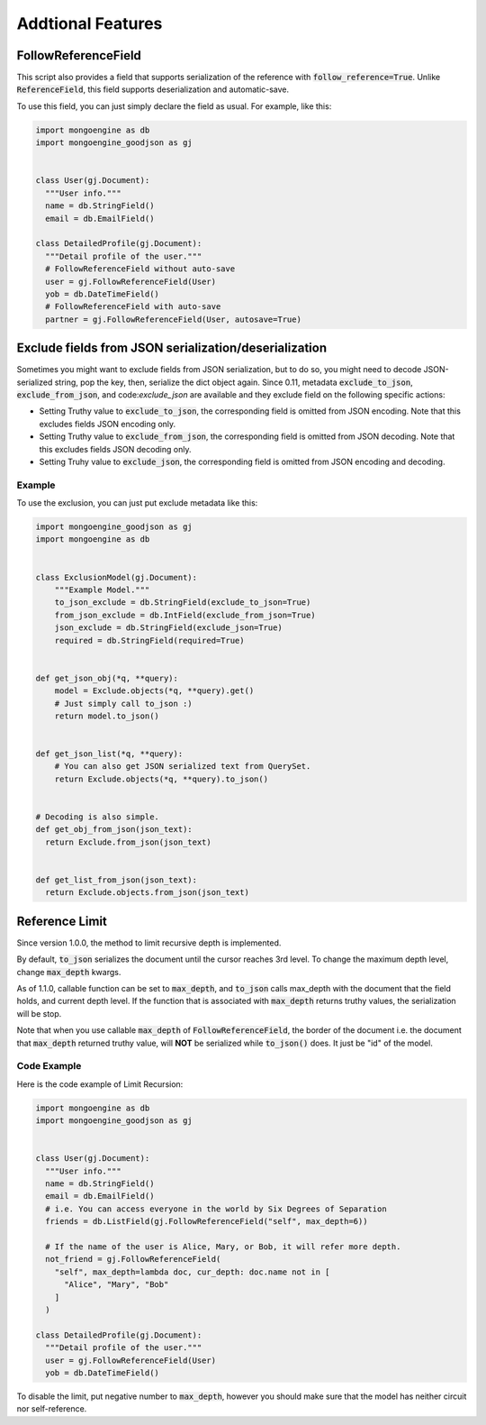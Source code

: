 Addtional Features
==================

FollowReferenceField
--------------------
This script also provides a field that supports serialization of the reference
with :code:`follow_reference=True`. Unlike :code:`ReferenceField`, this field
supports deserialization and automatic-save.

To use this field, you can just simply declare the field as usual.
For example, like this:

.. code:: python

  import mongoengine as db
  import mongoengine_goodjson as gj


  class User(gj.Document):
    """User info."""
    name = db.StringField()
    email = db.EmailField()

  class DetailedProfile(gj.Document):
    """Detail profile of the user."""
    # FollowReferenceField without auto-save
    user = gj.FollowReferenceField(User)
    yob = db.DateTimeField()
    # FollowReferenceField with auto-save
    partner = gj.FollowReferenceField(User, autosave=True)


Exclude fields from JSON serialization/deserialization
------------------------------------------------------
Sometimes you might want to exclude fields from JSON serialization, but to do
so, you might need to decode JSON-serialized string, pop the key, then, serialize
the dict object again. Since 0.11, metadata :code:`exclude_to_json`,
:code:`exclude_from_json`, and code:`exclude_json` are available and they
exclude field on the following specific actions:

- Setting Truthy value to :code:`exclude_to_json`, the corresponding field is
  omitted from JSON encoding. Note that this excludes fields JSON encoding only.
- Setting Truthy value to :code:`exclude_from_json`, the corresponding field is
  omitted from JSON decoding. Note that this excludes fields JSON decoding only.
- Setting Truhy value to :code:`exclude_json`, the corresponding field is
  omitted from JSON encoding and decoding.

Example
~~~~~~~
To use the exclusion, you can just put exclude metadata like this:

.. code:: python

  import mongoengine_goodjson as gj
  import mongoengine as db


  class ExclusionModel(gj.Document):
      """Example Model."""
      to_json_exclude = db.StringField(exclude_to_json=True)
      from_json_exclude = db.IntField(exclude_from_json=True)
      json_exclude = db.StringField(exclude_json=True)
      required = db.StringField(required=True)


  def get_json_obj(*q, **query):
      model = Exclude.objects(*q, **query).get()
      # Just simply call to_json :)
      return model.to_json()


  def get_json_list(*q, **query):
      # You can also get JSON serialized text from QuerySet.
      return Exclude.objects(*q, **query).to_json()


  # Decoding is also simple.
  def get_obj_from_json(json_text):
    return Exclude.from_json(json_text)


  def get_list_from_json(json_text):
    return Exclude.objects.from_json(json_text)


Reference Limit
---------------
Since version 1.0.0, the method to limit recursive depth is implemented.

By default, :code:`to_json` serializes the document until the cursor reaches
3rd level. To change the maximum depth level, change :code:`max_depth` kwargs.

As of 1.1.0, callable function can be set to :code:`max_depth`, and
:code:`to_json` calls max_depth with the document that the field holds, and
current depth level. If the function that is associated with :code:`max_depth`
returns truthy values, the serialization will be stop.

Note that when you use callable :code:`max_depth` of
:code:`FollowReferenceField`, the border of the document i.e. the document
that :code:`max_depth` returned truthy value, will **NOT** be serialized while
:code:`to_json()` does. It just be "id" of the model.

Code Example
~~~~~~~~~~~~
Here is the code example of Limit Recursion:

.. code:: python

  import mongoengine as db
  import mongoengine_goodjson as gj


  class User(gj.Document):
    """User info."""
    name = db.StringField()
    email = db.EmailField()
    # i.e. You can access everyone in the world by Six Degrees of Separation
    friends = db.ListField(gj.FollowReferenceField("self", max_depth=6))

    # If the name of the user is Alice, Mary, or Bob, it will refer more depth.
    not_friend = gj.FollowReferenceField(
      "self", max_depth=lambda doc, cur_depth: doc.name not in [
        "Alice", "Mary", "Bob"
      ]
    )

  class DetailedProfile(gj.Document):
    """Detail profile of the user."""
    user = gj.FollowReferenceField(User)
    yob = db.DateTimeField()


To disable the limit, put negative number to :code:`max_depth`, however you
should make sure that the model has neither circuit nor self-reference.
